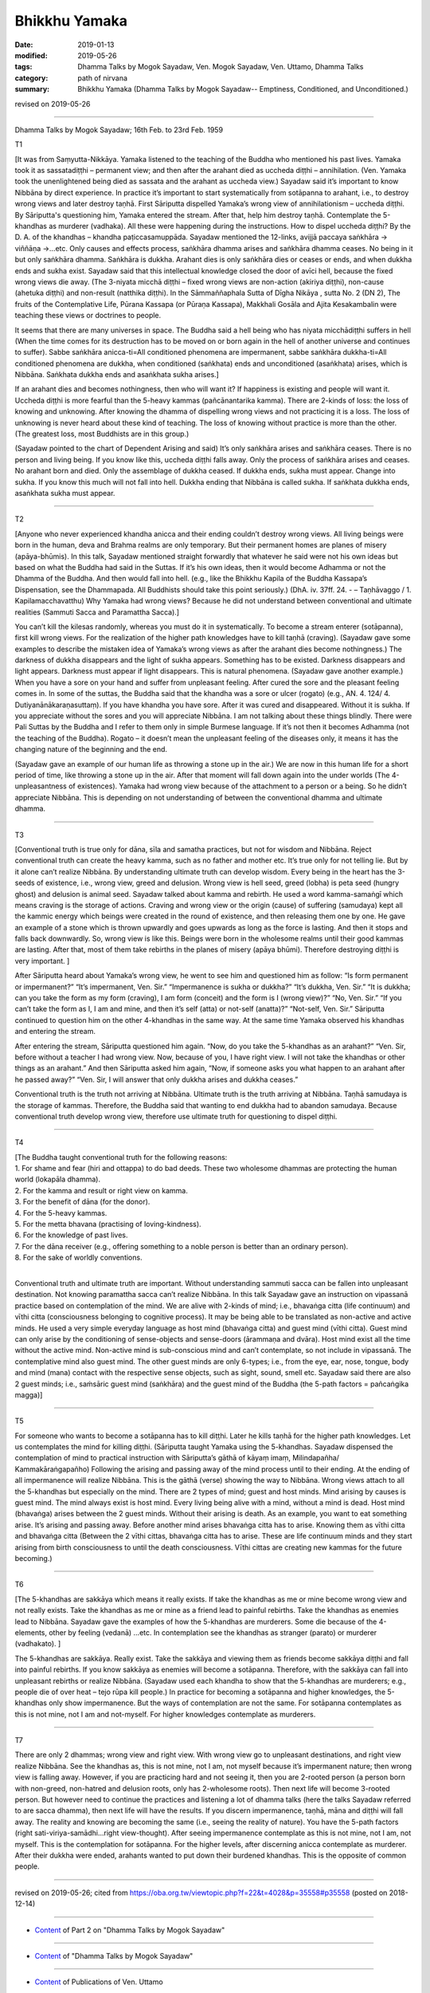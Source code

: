 ==========================================
Bhikkhu Yamaka
==========================================

:date: 2019-01-13
:modified: 2019-05-26
:tags: Dhamma Talks by Mogok Sayadaw, Ven. Mogok Sayadaw, Ven. Uttamo, Dhamma Talks
:category: path of nirvana
:summary: Bhikkhu Yamaka (Dhamma Talks by Mogok Sayadaw-- Emptiness, Conditioned, and Unconditioned.)

revised on 2019-05-26

------

Dhamma Talks by Mogok Sayadaw; 16th Feb. to 23rd Feb. 1959

T1 

[It was from Saṃyutta-Nikkāya. Yamaka listened to the teaching of the Buddha who mentioned his past lives. Yamaka took it as sassatadiṭṭhi – permanent view; and then after the arahant died as uccheda diṭṭhi – annihilation. (Ven. Yamaka took the unenlightened being died as sassata and the arahant as uccheda view.) Sayadaw said it’s important to know Nibbāna by direct experience. In practice it’s important to start systematically from sotāpanna to arahant, i.e., to destroy wrong views and later destroy taṇhā. First Sāriputta dispelled Yamaka’s wrong view of annihilationism – uccheda diṭṭhi. By Sāriputta's questioning him, Yamaka entered the stream. After that, help him destroy taṇhā. Contemplate the 5-khandhas as murderer (vadhaka). All these were happening during the instructions. How to dispel uccheda diṭṭhi? By the D. A. of the khandhas – khandha paṭiccasamuppāda. Sayadaw mentioned the 12-links, avijjā paccaya saṅkhāra -> viññāṇa ->…etc. Only causes and effects process, saṅkhāra dhamma arises and saṅkhāra dhamma ceases. No being in it but only saṅkhāra dhamma. Saṅkhāra is dukkha. Arahant dies is only saṅkhāra dies or ceases or ends, and when dukkha ends and sukha exist. Sayadaw said that this intellectual knowledge closed the door of avīci hell, because the fixed wrong views die away. (The 3-niyata micchā diṭṭhi – fixed wrong views are non-action (akiriya diṭṭhi), non-cause (ahetuka diṭṭhi) and non-result (natthika diṭṭhi). In the Sāmmaññaphala Sutta of Dīgha Nikāya , sutta No. 2 (DN 2), The fruits of the Contemplative Life, Pūrana Kassapa (or Pūraṇa Kassapa), Makkhali Gosāla and Ajita Kesakambalin were teaching these views or doctrines to people.

It seems that there are many universes in space. The Buddha said a hell being who has niyata micchādiṭṭhi suffers in hell (When the time comes for its destruction has to be moved on or born again in the hell of another universe and continues to suffer). Sabbe saṅkhāra anicca-ti=All conditioned phenomena are impermanent, sabbe saṅkhāra dukkha-ti=All conditioned phenomena are dukkha, when conditioned (saṅkhata) ends and unconditioned (asaṅkhata) arises, which is Nibbāna. Saṅkhata dukkha ends and asaṅkhata sukha arises.] 

If an arahant dies and becomes nothingness, then who will want it? If happiness is existing and people will want it. Uccheda diṭṭhi is more fearful than the 5-heavy kammas (pañcānantarika kamma). There are 2-kinds of loss: the loss of knowing and unknowing. After knowing the dhamma of dispelling wrong views and not practicing it is a loss. The loss of unknowing is never heard about these kind of teaching. The loss of knowing without practice is more than the other. (The greatest loss, most Buddhists are in this group.)

(Sayadaw pointed to the chart of Dependent Arising and said) It’s only saṅkhāra arises and saṅkhāra ceases. There is no person and living being. If you know like this, uccheda diṭṭhi falls away. Only the process of saṅkhāra arises and ceases. No arahant born and died. Only the assemblage of dukkha ceased. If dukkha ends, sukha must appear. Change into sukha. If you know this much will not fall into hell. Dukkha ending that Nibbāna is called sukha. If saṅkhata dukkha ends, asaṅkhata sukha must appear.

------

T2 

[Anyone who never experienced khandha anicca and their ending couldn’t destroy wrong views. All living beings were born in the human, deva and Brahma realms are only temporary. But their permanent homes are planes of misery (apāya-bhūmis). In this talk, Sayadaw mentioned straight forwardly that whatever he said were not his own ideas but based on what the Buddha had said in the Suttas. If it’s his own ideas, then it would become Adhamma or not the Dhamma of the Buddha. And then would fall into hell. (e.g., like the Bhikkhu Kapila of the Buddha Kassapa’s Dispensation, see the Dhammapada. All Buddhists should take this point seriously.) (DhA. iv. 37ff. 24. - – Taṇhāvaggo / 1. Kapilamacchavatthu) Why Yamaka had wrong views? Because he did not understand between conventional and ultimate realities (Sammuti Sacca and Paramattha Sacca).]

You can’t kill the kilesas randomly, whereas you must do it in systematically. To become a stream enterer (sotāpanna), first kill wrong views. For the realization of the higher path knowledges have to kill taṇhā (craving). (Sayadaw gave some examples to describe the mistaken idea of Yamaka’s wrong views as after the arahant dies become nothingness.) The darkness of dukkha disappears and the light of sukha appears. Something has to be existed. Darkness disappears and light appears. Darkness must appear if light disappears. This is natural phenomena. (Sayadaw gave another example.) When you have a sore on your hand and suffer from unpleasant feeling. After cured the sore and the pleasant feeling comes in. In some of the suttas, the Buddha said that the khandha was a sore or ulcer (rogato) (e.g., AN. 4. 124/ 4. Dutiyanānākaraṇasuttaṃ). If you have khandha you have sore. After it was cured and disappeared. Without it is sukha. If you appreciate without the sores and you will appreciate Nibbāna. I am not talking about these things blindly. There were Pali Suttas by the Buddha and I refer to them only in simple Burmese language. If it’s not then it becomes Adhamma (not the teaching of the Buddha). Rogato – it doesn’t mean the unpleasant feeling of the diseases only, it means it has the changing nature of the beginning and the end. 

(Sayadaw gave an example of our human life as throwing a stone up in the air.) We are now in this human life for a short period of time, like throwing a stone up in the air. After that moment will fall down again into the under worlds (The 4-unpleasantness of existences). Yamaka had wrong view because of the attachment to a person or a being. So he didn’t appreciate Nibbāna. This is depending on not understanding of between the conventional dhamma and ultimate dhamma.

------

T3 

[Conventional truth is true only for dāna, sīla and samatha practices, but not for wisdom and Nibbāna. Reject conventional truth can create the heavy kamma, such as no father and mother etc. It’s true only for not telling lie. But by it alone can’t realize Nibbāna. By understanding ultimate truth can develop wisdom. Every being in the heart has the 3-seeds of existence, i.e., wrong view, greed and delusion. Wrong view is hell seed, greed (lobha) is peta seed (hungry ghost) and delusion is animal seed. Sayadaw talked about kamma and rebirth. He used a word kamma-samaṅgī which means craving is the storage of actions. Craving and wrong view or the origin (cause) of suffering (samudaya) kept all the kammic energy which beings were created in the round of existence, and then releasing them one by one. He gave an example of a stone which is thrown upwardly and goes upwards as long as the force is lasting. And then it stops and falls back downwardly. So, wrong view is like this. Beings were born in the wholesome realms until their good kammas are lasting. After that, most of them take rebirths in the planes of misery (apāya bhūmi). Therefore destroying diṭṭhi is very important. ]

After Sāriputta heard about Yamaka’s wrong view, he went to see him and questioned him as follow: “Is form permanent or impermanent?” “It’s impermanent, Ven. Sir.” “Impermanence is sukha or dukkha?” “It’s dukkha, Ven. Sir.” “It is dukkha; can you take the form as my form (craving), I am form (conceit) and the form is I (wrong view)?” “No, Ven. Sir.” “If you can’t take the form as I, I am and mine, and then it’s self (atta) or not-self (anatta)?” “Not-self, Ven. Sir.” Sāriputta continued to question him on the other 4-khandhas in the same way. At the same time Yamaka observed his khandhas and entering the stream. 

After entering the stream, Sāriputta questioned him again. “Now, do you take the 5-khandhas as an arahant?” “Ven. Sir, before without a teacher I had wrong view. Now, because of you, I have right view. I will not take the khandhas or other things as an arahant.” And then Sāriputta asked him again, “Now, if someone asks you what happen to an arahant after he passed away?” “Ven. Sir, I will answer that only dukkha arises and dukkha ceases.”

Conventional truth is the truth not arriving at Nibbāna. Ultimate truth is the truth arriving at Nibbāna. Taṇhā samudaya is the storage of kammas. Therefore, the Buddha said that wanting to end dukkha had to abandon samudaya. Because conventional truth develop wrong view, therefore use ultimate truth for questioning to dispel diṭṭhi.

------

T4 

| [The Buddha taught conventional truth for the following reasons:
| 1. For shame and fear (hiri and ottappa) to do bad deeds. These two wholesome dhammas are protecting the human world (lokapāla dhamma).
| 2. For the kamma and result or right view on kamma. 
| 3. For the benefit of dāna (for the donor). 
| 4. For the 5-heavy kammas. 
| 5. For the metta bhavana (practising of loving-kindness). 
| 6. For the knowledge of past lives. 
| 7. For the dāna receiver (e.g., offering something to a noble person is better than an ordinary person). 
| 8. For the sake of worldly conventions.
| 

Conventional truth and ultimate truth are important. Without understanding sammuti sacca can be fallen into unpleasant destination. Not knowing paramattha sacca can’t realize Nibbāna. In this talk Sayadaw gave an instruction on vipassanā practice based on contemplation of the mind. We are alive with 2-kinds of mind; i.e., bhavaṅga citta (life continuum) and vīthi citta (consciousness belonging to cognitive process). It may be being able to be translated as non-active and active minds. He used a very simple everyday language as host mind (bhavaṅga citta) and guest mind (vīthi citta). Guest mind can only arise by the conditioning of sense-objects and sense-doors (ārammaṇa and dvāra). Host mind exist all the time without the active mind. Non-active mind is sub-conscious mind and can’t contemplate, so not include in vipassanā. The contemplative mind also guest mind. The other guest minds are only 6-types; i.e., from the eye, ear, nose, tongue, body and mind (mana) contact with the respective sense objects, such as sight, sound, smell etc. Sayadaw said there are also 2 guest minds; i.e., saṁsāric guest mind (saṅkhāra) and the guest mind of the Buddha (the 5-path factors = pañcaṅgika magga)]

------

T5 

For someone who wants to become a sotāpanna has to kill diṭṭhi. Later he kills taṇhā for the higher path knowledges. Let us contemplates the mind for killing diṭṭhi. (Sāriputta taught Yamaka using the 5-khandhas. Sayadaw dispensed the contemplation of mind to practical instruction with Sāriputta’s gāthā of kāyaṃ imaṃ, Milindapañha/ Kammakāraṅgapañho) Following the arising and passing away of the mind process until to their ending. At the ending of all impermanence will realize Nibbāna. This is the gāthā (verse) showing the way to Nibbāna. Wrong views attach to all the 5-khandhas but especially on the mind. There are 2 types of mind; guest and host minds. Mind arising by causes is guest mind. The mind always exist is host mind. Every living being alive with a mind, without a mind is dead. Host mind (bhavaṅga) arises between the 2 guest minds. Without their arising is death. As an example, you want to eat something arise. It’s arising and passing away. Before another mind arises bhavaṅga citta has to arise. Knowing them as vīthi citta and bhavaṅga citta (Between the 2 vīthi cittas, bhavaṅga citta has to arise. These are life continuum minds and they start arising from birth consciousness to until the death consciousness. Vīthi cittas are creating new kammas for the future becoming.)

------

T6 

[The 5-khandhas are sakkāya which means it really exists. If take the khandhas as me or mine become wrong view and not really exists. Take the khandhas as me or mine as a friend lead to painful rebirths. Take the khandhas as enemies lead to Nibbāna. Sayadaw gave the examples of how the 5-khandhas are murderers. Some die because of the 4-elements, other by feeling (vedanā) …etc. In contemplation see the khandhas as stranger (parato) or murderer (vadhakato). ]

The 5-khandhas are sakkāya. Really exist. Take the sakkāya and viewing them as friends become sakkāya diṭṭhi and fall into painful rebirths. If you know sakkāya as enemies will become a sotāpanna. Therefore, with the sakkāya can fall into unpleasant rebirths or realize Nibbāna. (Sayadaw used each khandha to show that the 5-khandhas are murderers; e.g., people die of over heat – tejo rūpa kill people.) In practice for becoming a sotāpanna and higher knowledges, the 5-khandhas only show impermanence. But the ways of contemplation are not the same. For sotāpanna contemplates as this is not mine, not I am and not-myself. For higher knowledges contemplate as murderers.

------

T7 

There are only 2 dhammas; wrong view and right view. With wrong view go to unpleasant destinations, and right view realize Nibbāna. See the khandhas as, this is not mine, not I am, not myself because it’s impermanent nature; then wrong view is falling away. However, if you are practicing hard and not seeing it, then you are 2-rooted person (a person born with non-greed, non-hatred and delusion roots, only has 2-wholesome roots). Then next life will become 3-rooted person. But however need to continue the practices and listening a lot of dhamma talks (here the talks Sayadaw referred to are sacca dhamma), then next life will have the results. If you discern impermanence, taṇhā, māna and diṭṭhi will fall away. The reality and knowing are becoming the same (i.e., seeing the reality of nature). You have the 5-path factors (right sati-viriya-samādhi…right view-thought). After seeing impermanence contemplate as this is not mine, not I am, not myself. This is the contemplation for sotāpanna. For the higher levels, after discerning anicca contemplate as murderer. After their dukkha were ended, arahants wanted to put down their burdened khandhas. This is the opposite of common people.

------

revised on 2019-05-26; cited from https://oba.org.tw/viewtopic.php?f=22&t=4028&p=35558#p35558 (posted on 2018-12-14)

------

- `Content <{filename}pt02-content-of-part02%zh.rst>`__ of Part 2 on "Dhamma Talks by Mogok Sayadaw"

------

- `Content <{filename}content-of-dhamma-talks-by-mogok-sayadaw%zh.rst>`__ of "Dhamma Talks by Mogok Sayadaw"

------

- `Content <{filename}../publication-of-ven-uttamo%zh.rst>`__ of Publications of Ven. Uttamo

------

**This is only an experimental WWW. It's always under construction (proofreading, revising)!**

**According to the translator— Ven. Uttamo's words, this is strictly for free distribution only, as a gift of Dhamma—Dhamma Dāna. You may re-format, reprint, translate, and redistribute this work in any medium.**

..
  05-26 rev. proofread by bhante
  04-21 rev. & add: Content of Publications of Ven. Uttamo; Content of Part 2 on "Dhamma Talks by Mogok Sayadaw"
        del: https://mogokdhammatalks.blog/
  2019-01-11  create rst; post on 01-13